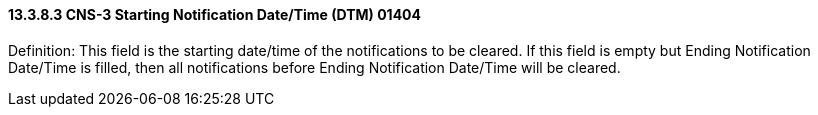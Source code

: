 ==== 13.3.8.3 CNS-3 Starting Notification Date/Time (DTM) 01404

Definition: This field is the starting date/time of the notifications to be cleared. If this field is empty but Ending Notification Date/Time is filled, then all notifications before Ending Notification Date/Time will be cleared.

